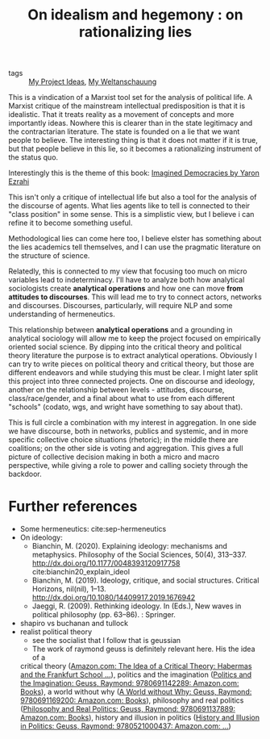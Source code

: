 #+TITLE: On idealism and hegemony : on rationalizing lies

:PROPERTIES:
:ID:       5b527294-87a5-47ee-a22c-94591b984e0f
:END:

- tags :: [[file:20200520213408-my_project_ideas.org][My Project Ideas]], [[file:20200628152829-my_weltanschauung.org][My Weltanschauung]]

This is a vindication of a Marxist tool set for the analysis of political life.
A Marxist critique of the mainstream intellectual predisposition is that it is
idealistic. That it treats reality as a movement of concepts and more
importantly ideas. Nowhere this is clearer than in the state legitimacy and the
contractarian literature. The state is founded on a lie that we want people to
believe. The interesting thing is that it does not matter if it is true, but
that people believe in this lie, so it becomes a rationalizing instrument of the
status quo.

Interestingly this is the theme of this book: [[https://www.cambridge.org/core/books/imagined-democracies/7AC17572F0734CB918CFC430D3A70CDE#fndtn-information][Imagined Democracies by Yaron Ezrahi]]

#+ATTR_ORG: :width 500
[[file:~/Drive/Org/imgs/political-fictions.jpeg]]



This isn't only a critique of intellectual life but also a tool for the analysis
of the discourse of agents. What lies agents like to tell is connected to their
"class position" in some sense. This is a simplistic view, but I believe i can
refine it to become something useful.

Methodological lies can come here too, I believe elster has something about the
lies academics tell themselves, and I can use the pragmatic literature on the
structure of science.

Relatedly, this is connected to my view that focusing too much on micro
variables lead to indeterminacy. I'll have to analyze both how analytical
sociologists create *analytical operations* and how one can move *from attitudes
to discourses*. This will lead me to try to connect actors, networks and
discourses. Discourses, particularly, will require NLP and some understanding of
hermeneutics.

This relationship between *analytical operations* and a grounding in analytical
sociology will allow me to keep the project focused on empirically oriented
social science. By dipping into the critical theory and political theory
literature the purpose is to extract analytical operations. Obviously I can try
to write pieces on political theory and critical theory, but those are different
endeavors and while studying this must be clear. I might later split this
project into three connected projects. One on discourse and ideology, another on
the relationship between levels - attitudes, discourse, class/race/gender, and a
final about what to use from each different "schools" (codato, wgs, and wright
have something to say about that).

This is full circle a combination with my interest in aggregation. In one side
we have discourse, both in networks, publics and systemic, and in more specific
collective choice situations (rhetoric); in the middle there are coalitions; on
the other side is voting and aggregation. This gives a full picture of
collective decision making in both a micro and macro perspective, while giving a
role to power and calling society through the backdoor.


* Further references
- Some hermeneutics: cite:sep-hermeneutics
- On ideology:
  - Bianchin, M. (2020). Explaining ideology: mechanisms and metaphysics.  Philosophy of the Social Sciences, 50(4), 313–337.   http://dx.doi.org/10.1177/0048393120917758 cite:bianchin20_explain_ideol
  - Bianchin, M. (2019). Ideology, critique, and social structures. Critical  Horizons, nil(nil), 1–13. http://dx.doi.org/10.1080/14409917.2019.1676942
  - Jaeggi, R. (2009). Rethinking ideology. In (Eds.), New waves in political philosophy (pp. 63–86). : Springer.

- shapiro vs buchanan and tullock
- realist political theory
  - see the socialist that I follow that is geussian
  - The work of raymond geuss is definitely relevant here. His the idea of a
  critical theory ([[https://www.amazon.com/Idea-Critical-Theory-Frankfurt-Philosophy/dp/0521284228/ref=sr_1_4?dchild=1&keywords=Raymond+Geuss&qid=1592087379&sr=8-4][Amazon.com: The Idea of a Critical Theory: Habermas and the
  Frankfurt School ...]]), politics and the imagination ([[https://www.amazon.com/Politics-Imagination-Raymond-Geuss/dp/0691142289/ref=sr_1_11?dchild=1&keywords=Raymond+Geuss&qid=1592087379&sr=8-11][Politics and the
  Imagination: Geuss, Raymond: 9780691142289: Amazon.com: Books]]), a world
  without why ([[https://www.amazon.com/World-without-Why-Raymond-Geuss/dp/0691169209/ref=pd_sbs_14_3/133-8381756-6856938?_encoding=UTF8&pd_rd_i=0691169209&pd_rd_r=c607293f-3370-4981-915f-4aa063737a12&pd_rd_w=DbHpb&pd_rd_wg=feIpO&pf_rd_p=d28ef93e-22cf-4527-b60a-90c984b5663d&pf_rd_r=SWSN4DJF28AFYF12VTFM&psc=1&refRID=SWSN4DJF28AFYF12VTFM][A World without Why: Geuss, Raymond: 9780691169200: Amazon.com:
  Books]]), philosophy and real politics ([[https://www.amazon.com/Philosophy-Real-Politics-Raymond-Geuss/dp/0691137889/ref=sr_1_5?dchild=1&keywords=Raymond+Geuss&qid=1592087379&sr=8-5#reader_0691137889][Philosophy and Real Politics: Geuss,
  Raymond: 9780691137889: Amazon.com: Books]]), history and illusion in politics
  ([[https://www.amazon.com/History-Illusion-Politics-Raymond-Geuss/dp/0521000432/ref=pd_sbs_14_6/133-8381756-6856938?_encoding=UTF8&pd_rd_i=0521000432&pd_rd_r=78e172e0-7b63-4b58-b23d-1473fccd0b81&pd_rd_w=CElco&pd_rd_wg=tUNIn&pf_rd_p=d28ef93e-22cf-4527-b60a-90c984b5663d&pf_rd_r=191BEQVD1JHZ12VKAMQZ&psc=1&refRID=191BEQVD1JHZ12VKAMQZ][History and Illusion in Politics: Geuss, Raymond: 9780521000437:
  Amazon.com: ...]])
